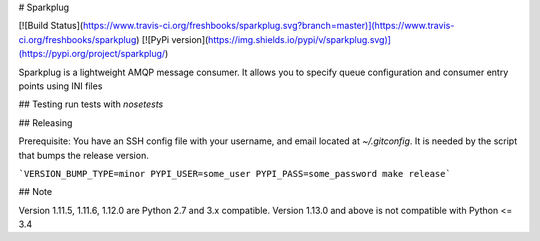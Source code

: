 # Sparkplug

[![Build Status](https://www.travis-ci.org/freshbooks/sparkplug.svg?branch=master)](https://www.travis-ci.org/freshbooks/sparkplug)
[![PyPi version](https://img.shields.io/pypi/v/sparkplug.svg)](https://pypi.org/project/sparkplug/)

Sparkplug is a lightweight AMQP message consumer. It allows you to specify queue configuration and consumer entry points using INI files

## Testing
run tests with `nosetests`

## Releasing

Prerequisite: You have an SSH config file with your username, and email located at `~/.gitconfig`. It is needed by the script that bumps the release version.

```VERSION_BUMP_TYPE=minor PYPI_USER=some_user PYPI_PASS=some_password make release```

## Note

Version 1.11.5, 1.11.6, 1.12.0 are Python 2.7 and 3.x compatible.
Version 1.13.0 and above is not compatible with Python <= 3.4



